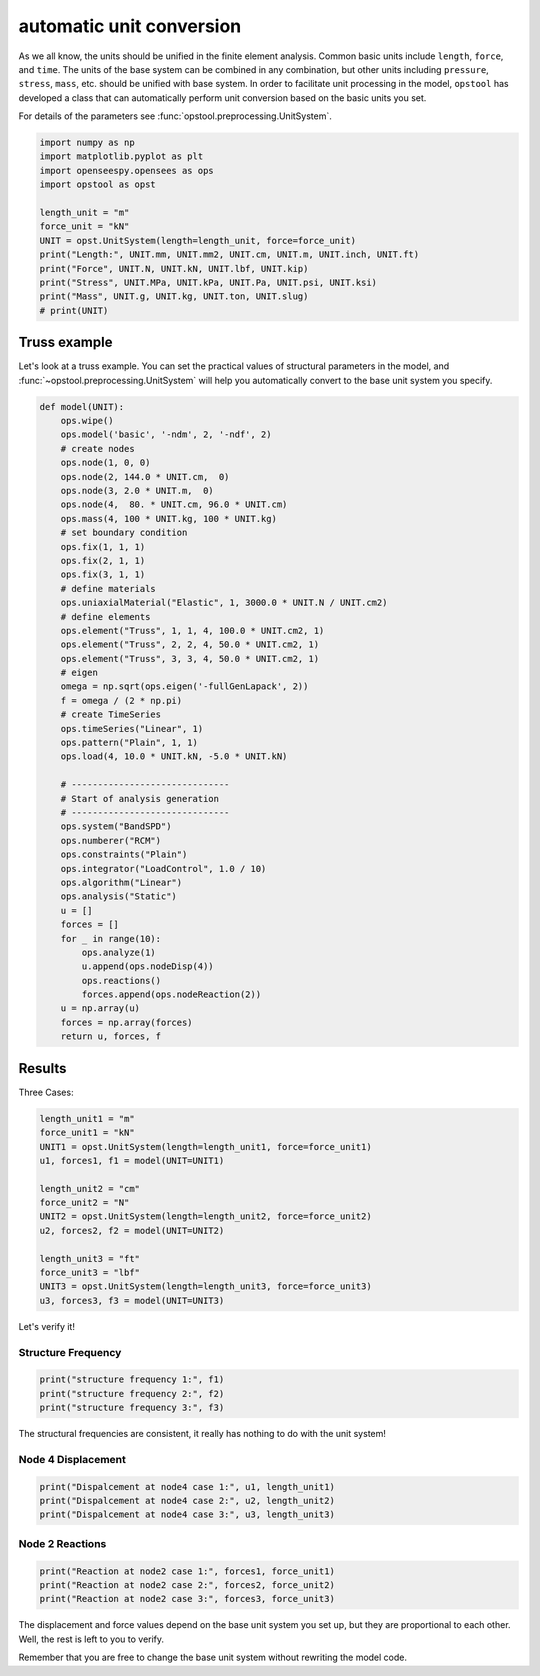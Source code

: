 automatic unit conversion
===========================

As we all know, the units should be unified in the finite element analysis.
Common basic units include ``length``, ``force``, and ``time``.
The units of the base system can be combined in any combination, but other units
including ``pressure``, ``stress``, ``mass``, etc.
should be unified with base system.
In order to facilitate unit processing in the model, ``opstool`` has developed a class that
can automatically perform unit conversion based on the basic units you set. 

For details of the parameters see :func:`opstool.preprocessing.UnitSystem`.

.. code-block:: python

    import numpy as np
    import matplotlib.pyplot as plt
    import openseespy.opensees as ops
    import opstool as opst

    length_unit = "m"
    force_unit = "kN"
    UNIT = opst.UnitSystem(length=length_unit, force=force_unit)
    print("Length:", UNIT.mm, UNIT.mm2, UNIT.cm, UNIT.m, UNIT.inch, UNIT.ft)
    print("Force", UNIT.N, UNIT.kN, UNIT.lbf, UNIT.kip)
    print("Stress", UNIT.MPa, UNIT.kPa, UNIT.Pa, UNIT.psi, UNIT.ksi)
    print("Mass", UNIT.g, UNIT.kg, UNIT.ton, UNIT.slug)
    # print(UNIT)

Truss example
----------------

Let's look at a truss example.
You can set the practical values of structural parameters in the model,
and :func:`~opstool.preprocessing.UnitSystem` will help you automatically convert to the base unit system you specify.

.. code-block:: python

    def model(UNIT):
        ops.wipe()
        ops.model('basic', '-ndm', 2, '-ndf', 2)
        # create nodes
        ops.node(1, 0, 0)
        ops.node(2, 144.0 * UNIT.cm,  0)
        ops.node(3, 2.0 * UNIT.m,  0)
        ops.node(4,  80. * UNIT.cm, 96.0 * UNIT.cm)
        ops.mass(4, 100 * UNIT.kg, 100 * UNIT.kg)
        # set boundary condition
        ops.fix(1, 1, 1)
        ops.fix(2, 1, 1)
        ops.fix(3, 1, 1)
        # define materials
        ops.uniaxialMaterial("Elastic", 1, 3000.0 * UNIT.N / UNIT.cm2)
        # define elements
        ops.element("Truss", 1, 1, 4, 100.0 * UNIT.cm2, 1)
        ops.element("Truss", 2, 2, 4, 50.0 * UNIT.cm2, 1)
        ops.element("Truss", 3, 3, 4, 50.0 * UNIT.cm2, 1)
        # eigen
        omega = np.sqrt(ops.eigen('-fullGenLapack', 2))
        f = omega / (2 * np.pi)
        # create TimeSeries
        ops.timeSeries("Linear", 1)
        ops.pattern("Plain", 1, 1)
        ops.load(4, 10.0 * UNIT.kN, -5.0 * UNIT.kN)

        # ------------------------------
        # Start of analysis generation
        # ------------------------------
        ops.system("BandSPD")
        ops.numberer("RCM")
        ops.constraints("Plain")
        ops.integrator("LoadControl", 1.0 / 10)
        ops.algorithm("Linear")
        ops.analysis("Static")
        u = []
        forces = []
        for _ in range(10):
            ops.analyze(1)
            u.append(ops.nodeDisp(4))
            ops.reactions()
            forces.append(ops.nodeReaction(2))
        u = np.array(u)
        forces = np.array(forces)
        return u, forces, f

Results
----------------

Three Cases:

.. code-block:: python

    length_unit1 = "m"
    force_unit1 = "kN"
    UNIT1 = opst.UnitSystem(length=length_unit1, force=force_unit1)
    u1, forces1, f1 = model(UNIT=UNIT1)

    length_unit2 = "cm"
    force_unit2 = "N"
    UNIT2 = opst.UnitSystem(length=length_unit2, force=force_unit2)
    u2, forces2, f2 = model(UNIT=UNIT2)

    length_unit3 = "ft"
    force_unit3 = "lbf"
    UNIT3 = opst.UnitSystem(length=length_unit3, force=force_unit3)
    u3, forces3, f3 = model(UNIT=UNIT3)

Let's verify it!

Structure Frequency
+++++++++++++++++++++

.. code-block:: python

    print("structure frequency 1:", f1)
    print("structure frequency 2:", f2)
    print("structure frequency 3:", f3)

The structural frequencies are consistent, it really has nothing to do with the unit system!

Node 4 Displacement
+++++++++++++++++++++

.. code-block:: python

    print("Dispalcement at node4 case 1:", u1, length_unit1)
    print("Dispalcement at node4 case 2:", u2, length_unit2)
    print("Dispalcement at node4 case 3:", u3, length_unit3)

Node 2 Reactions
+++++++++++++++++++++

.. code-block:: python

    print("Reaction at node2 case 1:", forces1, force_unit1)
    print("Reaction at node2 case 2:", forces2, force_unit2)
    print("Reaction at node2 case 3:", forces3, force_unit3)

The displacement and force values depend on the base unit system you set up, but they are proportional to each other.
Well, the rest is left to you to verify.

Remember that you are free to change the base unit system without rewriting the model code.
